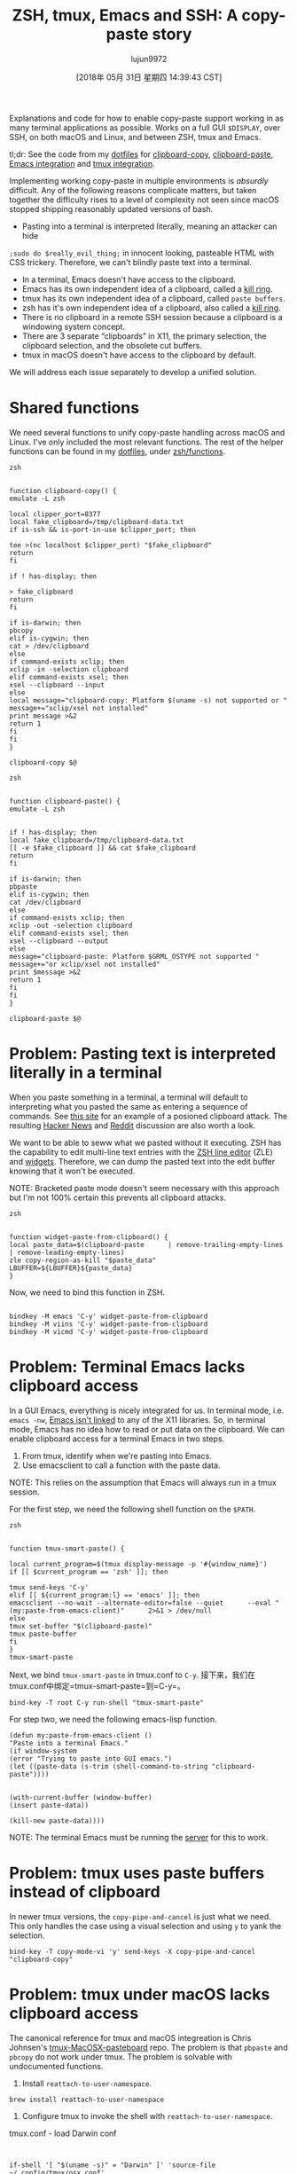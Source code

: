 #+TITLE: ZSH, tmux, Emacs and SSH: A copy-paste story
#+URL: https://blog.d46.us/zsh-tmux-emacs-copy-paste/
#+AUTHOR: lujun9972
#+TAGS: raw
#+DATE: [2018年 05月 31日 星期四 14:39:43 CST]
#+LANGUAGE:  zh-CN
#+OPTIONS:  H:6 num:nil toc:t n:nil ::t |:t ^:nil -:nil f:t *:t <:nil

Explanations and code for how to enable copy-paste support working in as many terminal applications as possible. Works on a full GUI =$DISPLAY=, over SSH, on both macOS and Linux, and between ZSH, tmux and Emacs.

tl;dr: See the code from my [[https://github.com/jschaf/dotfiles/blob/master/bin/clipboard-copy][dotfiles]] for [[https://github.com/jschaf/dotfiles/blob/master/bin/clipboard-copy][clipboard-copy]], [[https://github.com/jschaf/dotfiles/blob/master/bin/clipboard-paste][clipboard-paste]], [[https://github.com/jschaf/dotfiles/blob/d5b0b75423a681bb39d42a88336fd9ab44744849/layers/joe/config.el#L828][Emacs integration]] and [[https://github.com/jschaf/dotfiles/blob/d5b0b75423a681bb39d42a88336fd9ab44744849/tmux.conf#L66][tmux integration]].

Implementing working copy-paste in multiple environments is /absurdly/ difficult. Any of the following reasons complicate matters, but taken together the difficulty rises to a level of complexity not seen since macOS stopped shipping reasonably updated versions of bash.

- Pasting into a terminal is interpreted literally, meaning an attacker can hide
=;sudo do $really_evil_thing;= in innocent looking, pasteable HTML with CSS trickery. Therefore, we can't blindly paste text into a terminal.
- In a terminal, Emacs doesn't have access to the clipboard.
- Emacs has its own independent idea of a clipboard, called a [[https://www.gnu.org/software/emacs/manual/html_node/emacs/Kill-Ring.html][kill ring]].
- tmux has its own independent idea of a clipboard, called =paste buffers=.
- zsh has it's own independent idea of a clipboard, also called a [[http://zsh.sourceforge.net/Doc/Release/Zsh-Line-Editor.html][kill ring]].
- There is no clipboard in a remote SSH session because a clipboard is a windowing system concept.
- There are 3 separate “clipboards” in X11, the primary selection, the clipboard selection, and the obsolete cut buffers.
- tmux in macOS doesn't have access to the clipboard by default.

We will address each issue separately to develop a unified solution.

* Shared functions
:PROPERTIES:
:CUSTOM_ID: org7acbd90
:END:

We need several functions to unify copy-paste handling across macOS and Linux. I've only included the most relevant functions. The rest of the helper functions can be found in my [[https://github.com/jschaf/dotfiles/blob/master/bin/clipboard-copy][dotfiles]], under [[https://github.com/jschaf/dotfiles/tree/master/zsh/functions][zsh/functions]].

#+BEGIN_EXAMPLE
zsh


function clipboard-copy() {
emulate -L zsh

local clipper_port=8377
local fake_clipboard=/tmp/clipboard-data.txt
if is-ssh && is-port-in-use $clipper_port; then

tee >(nc localhost $clipper_port) "$fake_clipboard"
return
fi

if ! has-display; then

> fake_clipboard
return
fi

if is-darwin; then
pbcopy
elif is-cygwin; then
cat > /dev/clipboard
else
if command-exists xclip; then
xclip -in -selection clipboard
elif command-exists xsel; then
xsel --clipboard --input
else
local message="clipboard-copy: Platform $(uname -s) not supported or "
message+="xclip/xsel not installed"
print message >&2
return 1
fi
fi
}

clipboard-copy $@
#+END_EXAMPLE

#+BEGIN_EXAMPLE
zsh


function clipboard-paste() {
emulate -L zsh


if ! has-display; then
local fake_clipboard=/tmp/clipboard-data.txt
[[ -e $fake_clipboard ]] && cat $fake_clipboard
return
fi

if is-darwin; then
pbpaste
elif is-cygwin; then
cat /dev/clipboard
else
if command-exists xclip; then
xclip -out -selection clipboard
elif command-exists xsel; then
xsel --clipboard --output
else
message="clipboard-paste: Platform $GRML_OSTYPE not supported "
message+="or xclip/xsel not installed"
print $message >&2
return 1
fi
fi
}

clipboard-paste $@
#+END_EXAMPLE

* Problem: Pasting text is interpreted literally in a terminal
:PROPERTIES:
:CUSTOM_ID: org41175b2
:END:

When you paste something in a terminal, a terminal will default to interpreting what you pasted the same as entering a sequence of commands. See [[https://thejh.net/misc/website-terminal-copy-paste][this site]] for an example of a posioned clipboard attack. The resulting [[https://news.ycombinator.com/item?id=5508225][Hacker News]] and [[https://www.reddit.com/r/netsec/comments/1bv359/dont_copypaste_from_website_to_terminal_demo/][Reddit]] discussion are also worth a look.

We want to be able to seww what we pasted without it executing. ZSH has the capability to edit multi-line text entries with the [[http://zsh.sourceforge.net/Doc/Release/Zsh-Line-Editor.html][ZSH line editor]] (ZLE) and [[http://zsh.sourceforge.net/Doc/Release/Zsh-Line-Editor.html#Zle-Widgets][widgets]]. Therefore, we can dump the pasted text into the edit buffer knowing that it won't be executed.

NOTE: Bracketed paste mode doesn't seem necessary with this approach but I'm not 100% certain this prevents all clipboard attacks.

#+BEGIN_EXAMPLE
zsh


function widget-paste-from-clipboard() {
local paste_data=$(clipboard-paste      | remove-trailing-empty-lines      | remove-leading-empty-lines)
zle copy-region-as-kill "$paste_data"
LBUFFER=${LBUFFER}${paste_data}
}
#+END_EXAMPLE

Now, we need to bind this function in ZSH.

#+BEGIN_EXAMPLE

bindkey -M emacs 'C-y' widget-paste-from-clipboard
bindkey -M viins 'C-y' widget-paste-from-clipboard
bindkey -M vicmd 'C-y' widget-paste-from-clipboard
#+END_EXAMPLE

* Problem: Terminal Emacs lacks clipboard access
:PROPERTIES:
:CUSTOM_ID: org74b37b7
:END:

In a GUI Emacs, everything is nicely integrated for us. In terminal mode, i.e. =emacs -nw=, [[http://stackoverflow.com/questions/4580835][Emacs isn't linked]] to any of the X11 libraries. So, in terminal mode, Emacs has no idea how to read or put data on the clipboard. We can enable clipboard access for a terminal Emacs in two steps.

1. From tmux, identify when we're pasting into Emacs.
2. Use emacsclient to call a function with the paste data.

NOTE: This relies on the assumption that Emacs will always run in a tmux session.

For the first step, we need the following shell function on the =$PATH=.

#+BEGIN_EXAMPLE
zsh


function tmux-smart-paste() {

local current_program=$(tmux display-message -p '#{window_name}')
if [[ $current_program == 'zsh' ]]; then

tmux send-keys 'C-y'
elif [[ ${current_program:l} == 'emacs' ]]; then
emacsclient --no-wait --alternate-editor=false --quiet      --eval "(my:paste-from-emacs-client)"      2>&1 > /dev/null
else
tmux set-buffer "$(clipboard-paste)"
tmux paste-buffer
fi
}
tmux-smart-paste
#+END_EXAMPLE

Next, we bind =tmux-smart-paste= in tmux.conf to =C-y=.
接下来，我们在tmux.conf中绑定=tmux-smart-paste=到=C-y=。

#+BEGIN_EXAMPLE
bind-key -T root C-y run-shell "tmux-smart-paste"
#+END_EXAMPLE

For step two, we need the following emacs-lisp function.

#+BEGIN_EXAMPLE
(defun my:paste-from-emacs-client ()
"Paste into a terminal Emacs."
(if window-system
(error "Trying to paste into GUI emacs.")
(let ((paste-data (s-trim (shell-command-to-string "clipboard-paste"))))


(with-current-buffer (window-buffer)
(insert paste-data))

(kill-new paste-data))))
#+END_EXAMPLE

NOTE: The terminal Emacs must be running the [[https://www.gnu.org/software/emacs/manual/html_node/emacs/Emacs-Server.html][server]] for this to work.

* Problem: tmux uses paste buffers instead of clipboard
:PROPERTIES:
:CUSTOM_ID: org22a8106
:END:

In newer tmux versions, the =copy-pipe-and-cancel= is just what we need. This only handles the case using a visual selection and using =y= to yank the selection.

#+BEGIN_EXAMPLE
bind-key -T copy-mode-vi 'y' send-keys -X copy-pipe-and-cancel "clipboard-copy"
#+END_EXAMPLE

* Problem: tmux under macOS lacks clipboard access
:PROPERTIES:
:CUSTOM_ID: org4700e37
:END:

The canonical reference for tmux and macOS integreation is Chris Johnsen's [[https://github.com/ChrisJohnsen/tmux-MacOSX-pasteboard][tmux-MacOSX-pasteboard]] repo. The problem is that =pbpaste= and =pbcopy= do not work under tmux. The problem is solvable with undocumented functions.

1. Install =reattach-to-user-namespace=.

#+BEGIN_EXAMPLE
brew install reattach-to-user-namespace
#+END_EXAMPLE

2. Configure tmux to invoke the shell with =reattach-to-user-namespace=.

tmux.conf - load Darwin conf

#+BEGIN_EXAMPLE


if-shell '[ "$(uname -s)" = "Darwin" ]' 'source-file ~/.config/tmux/osx.conf'
#+END_EXAMPLE

~/.config/tmux/osx.conf

#+BEGIN_EXAMPLE




set-option -g default-command 'reattach-to-user-namespace -l zsh'
#+END_EXAMPLE

* Problem: Remote SSH sesssions lack clipboard access to local session
:PROPERTIES:
:CUSTOM_ID: orga3ac8e2
:END:

When you're SSHed into a remote computer, it would be really nice to copy text from the terminal and make it available on your local computer. Usually, the way people do this is by selecting the text via mouse and invoking copy from the terminal emulator, e.g. /iterm2/.

We want to be able to copy text from a remote SSH session and have it be available on our local clipboard using normal tmux commands. [[https://github.com/wincent/clipper][Clipper]] is tailor made for this use case because it provides “clipboard access for local and remote tmux sessions.” Once you have clipper running on the remote server and locally, we can send data to it by modifying the =clipboard-copy= function.

#+BEGIN_EXAMPLE
function clipboard-copy() {
local clipper_port=8377
if is-ssh && is-port-in-use $clipper_port; then

nc localhost $clipper_port
return
fi

}
#+END_EXAMPLE

* Most up-to-date code in my dotfiles
:PROPERTIES:
:CUSTOM_ID: org6e0f726
:END:

The most up-to-date code is in my [[https://github.com/jschaf/dotfiles/blob/master/bin/clipboard-copy][dotfiles]] repo. The interesting bits are [[https://github.com/jschaf/dotfiles/blob/master/bin/clipboard-copy][clipboard-copy]], [[https://github.com/jschaf/dotfiles/blob/master/bin/clipboard-paste][clipboard-paste]], [[https://github.com/jschaf/dotfiles/blob/master/layers/joe/config.el#L828][Emacs integration]] and [[https://github.com/jschaf/dotfiles/blob/master/tmux.conf#L66][tmux integration]].

* Bibliography
:PROPERTIES:
:CUSTOM_ID: orgedd7683
:END:

[[https://en.wikipedia.org/w/index.php?title=X_Window_selection&oldid=744898565][X Window Selection]]
